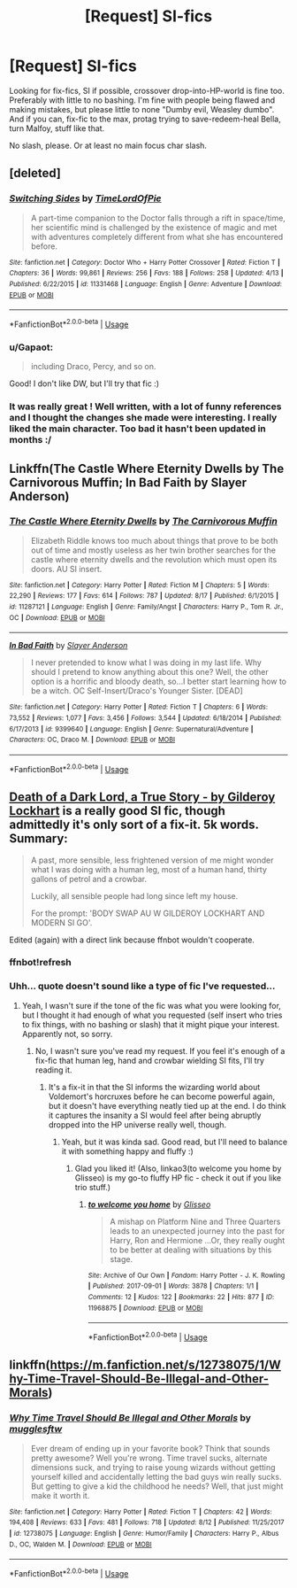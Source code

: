 #+TITLE: [Request] SI\Fix-fics

* [Request] SI\Fix-fics
:PROPERTIES:
:Author: Gapaot
:Score: 4
:DateUnix: 1536942989.0
:DateShort: 2018-Sep-14
:FlairText: Request
:END:
Looking for fix-fics, SI if possible, crossover drop-into-HP-world is fine too. Preferably with little to no bashing. I'm fine with people being flawed and making mistakes, but please little to none "Dumby evil, Weasley dumbo". And if you can, fix-fic to the max, protag trying to save-redeem-heal Bella, turn Malfoy, stuff like that.

No slash, please. Or at least no main focus\main char slash.


** [deleted]
:PROPERTIES:
:Score: 3
:DateUnix: 1537024690.0
:DateShort: 2018-Sep-15
:END:

*** [[https://www.fanfiction.net/s/11331468/1/][*/Switching Sides/*]] by [[https://www.fanfiction.net/u/5723995/TimeLordOfPie][/TimeLordOfPie/]]

#+begin_quote
  A part-time companion to the Doctor falls through a rift in space/time, her scientific mind is challenged by the existence of magic and met with adventures completely different from what she has encountered before.
#+end_quote

^{/Site/:} ^{fanfiction.net} ^{*|*} ^{/Category/:} ^{Doctor} ^{Who} ^{+} ^{Harry} ^{Potter} ^{Crossover} ^{*|*} ^{/Rated/:} ^{Fiction} ^{T} ^{*|*} ^{/Chapters/:} ^{36} ^{*|*} ^{/Words/:} ^{99,861} ^{*|*} ^{/Reviews/:} ^{256} ^{*|*} ^{/Favs/:} ^{188} ^{*|*} ^{/Follows/:} ^{258} ^{*|*} ^{/Updated/:} ^{4/13} ^{*|*} ^{/Published/:} ^{6/22/2015} ^{*|*} ^{/id/:} ^{11331468} ^{*|*} ^{/Language/:} ^{English} ^{*|*} ^{/Genre/:} ^{Adventure} ^{*|*} ^{/Download/:} ^{[[http://www.ff2ebook.com/old/ffn-bot/index.php?id=11331468&source=ff&filetype=epub][EPUB]]} ^{or} ^{[[http://www.ff2ebook.com/old/ffn-bot/index.php?id=11331468&source=ff&filetype=mobi][MOBI]]}

--------------

*FanfictionBot*^{2.0.0-beta} | [[https://github.com/tusing/reddit-ffn-bot/wiki/Usage][Usage]]
:PROPERTIES:
:Author: FanfictionBot
:Score: 1
:DateUnix: 1537024704.0
:DateShort: 2018-Sep-15
:END:


*** u/Gapaot:
#+begin_quote
  including Draco, Percy, and so on.
#+end_quote

Good! I don't like DW, but I'll try that fic :)
:PROPERTIES:
:Author: Gapaot
:Score: 1
:DateUnix: 1537040551.0
:DateShort: 2018-Sep-16
:END:


*** It was really great ! Well written, with a lot of funny references and I thought the changes she made were interesting. I really liked the main character. Too bad it hasn't been updated in months :/
:PROPERTIES:
:Author: friedfroglegs
:Score: 1
:DateUnix: 1537148693.0
:DateShort: 2018-Sep-17
:END:


** Linkffn(The Castle Where Eternity Dwells by The Carnivorous Muffin; In Bad Faith by Slayer Anderson)
:PROPERTIES:
:Author: WetBananas
:Score: 1
:DateUnix: 1536949216.0
:DateShort: 2018-Sep-14
:END:

*** [[https://www.fanfiction.net/s/11287121/1/][*/The Castle Where Eternity Dwells/*]] by [[https://www.fanfiction.net/u/1318815/The-Carnivorous-Muffin][/The Carnivorous Muffin/]]

#+begin_quote
  Elizabeth Riddle knows too much about things that prove to be both out of time and mostly useless as her twin brother searches for the castle where eternity dwells and the revolution which must open its doors. AU SI insert.
#+end_quote

^{/Site/:} ^{fanfiction.net} ^{*|*} ^{/Category/:} ^{Harry} ^{Potter} ^{*|*} ^{/Rated/:} ^{Fiction} ^{M} ^{*|*} ^{/Chapters/:} ^{5} ^{*|*} ^{/Words/:} ^{22,290} ^{*|*} ^{/Reviews/:} ^{177} ^{*|*} ^{/Favs/:} ^{614} ^{*|*} ^{/Follows/:} ^{787} ^{*|*} ^{/Updated/:} ^{8/17} ^{*|*} ^{/Published/:} ^{6/1/2015} ^{*|*} ^{/id/:} ^{11287121} ^{*|*} ^{/Language/:} ^{English} ^{*|*} ^{/Genre/:} ^{Family/Angst} ^{*|*} ^{/Characters/:} ^{Harry} ^{P.,} ^{Tom} ^{R.} ^{Jr.,} ^{OC} ^{*|*} ^{/Download/:} ^{[[http://www.ff2ebook.com/old/ffn-bot/index.php?id=11287121&source=ff&filetype=epub][EPUB]]} ^{or} ^{[[http://www.ff2ebook.com/old/ffn-bot/index.php?id=11287121&source=ff&filetype=mobi][MOBI]]}

--------------

[[https://www.fanfiction.net/s/9399640/1/][*/In Bad Faith/*]] by [[https://www.fanfiction.net/u/922715/Slayer-Anderson][/Slayer Anderson/]]

#+begin_quote
  I never pretended to know what I was doing in my last life. Why should I pretend to know anything about this one? Well, the other option is a horrific and bloody death, so...I better start learning how to be a witch. OC Self-Insert/Draco's Younger Sister. [DEAD]
#+end_quote

^{/Site/:} ^{fanfiction.net} ^{*|*} ^{/Category/:} ^{Harry} ^{Potter} ^{*|*} ^{/Rated/:} ^{Fiction} ^{T} ^{*|*} ^{/Chapters/:} ^{6} ^{*|*} ^{/Words/:} ^{73,552} ^{*|*} ^{/Reviews/:} ^{1,077} ^{*|*} ^{/Favs/:} ^{3,456} ^{*|*} ^{/Follows/:} ^{3,544} ^{*|*} ^{/Updated/:} ^{6/18/2014} ^{*|*} ^{/Published/:} ^{6/17/2013} ^{*|*} ^{/id/:} ^{9399640} ^{*|*} ^{/Language/:} ^{English} ^{*|*} ^{/Genre/:} ^{Supernatural/Adventure} ^{*|*} ^{/Characters/:} ^{OC,} ^{Draco} ^{M.} ^{*|*} ^{/Download/:} ^{[[http://www.ff2ebook.com/old/ffn-bot/index.php?id=9399640&source=ff&filetype=epub][EPUB]]} ^{or} ^{[[http://www.ff2ebook.com/old/ffn-bot/index.php?id=9399640&source=ff&filetype=mobi][MOBI]]}

--------------

*FanfictionBot*^{2.0.0-beta} | [[https://github.com/tusing/reddit-ffn-bot/wiki/Usage][Usage]]
:PROPERTIES:
:Author: FanfictionBot
:Score: 1
:DateUnix: 1536949225.0
:DateShort: 2018-Sep-14
:END:


** [[https://archiveofourown.org/works/8906032][Death of a Dark Lord, a True Story - by Gilderoy Lockhart]] is a really good SI fic, though admittedly it's only sort of a fix-it. 5k words. Summary:

#+begin_quote
  A past, more sensible, less frightened version of me might wonder what I was doing with a human leg, most of a human hand, thirty gallons of petrol and a crowbar.

  Luckily, all sensible people had long since left my house.

  For the prompt: 'BODY SWAP AU W GILDEROY LOCKHART AND MODERN SI GO'.
#+end_quote

Edited (again) with a direct link because ffnbot wouldn't cooperate.
:PROPERTIES:
:Author: siderumincaelo
:Score: 1
:DateUnix: 1536972056.0
:DateShort: 2018-Sep-15
:END:

*** ffnbot!refresh
:PROPERTIES:
:Author: siderumincaelo
:Score: 1
:DateUnix: 1536972185.0
:DateShort: 2018-Sep-15
:END:


*** Uhh... quote doesn't sound like a type of fic I've requested...
:PROPERTIES:
:Author: Gapaot
:Score: 1
:DateUnix: 1537012613.0
:DateShort: 2018-Sep-15
:END:

**** Yeah, I wasn't sure if the tone of the fic was what you were looking for, but I thought it had enough of what you requested (self insert who tries to fix things, with no bashing or slash) that it might pique your interest. Apparently not, so sorry.
:PROPERTIES:
:Author: siderumincaelo
:Score: 1
:DateUnix: 1537022700.0
:DateShort: 2018-Sep-15
:END:

***** No, I wasn't sure you've read my request. If you feel it's enough of a fix-fic that human leg, hand and crowbar wielding SI fits, I'll try reading it.
:PROPERTIES:
:Author: Gapaot
:Score: 1
:DateUnix: 1537024502.0
:DateShort: 2018-Sep-15
:END:

****** It's a fix-it in that the SI informs the wizarding world about Voldemort's horcruxes before he can become powerful again, but it doesn't have everything neatly tied up at the end. I do think it captures the insanity a SI would feel after being abruptly dropped into the HP universe really well, though.
:PROPERTIES:
:Author: siderumincaelo
:Score: 2
:DateUnix: 1537026486.0
:DateShort: 2018-Sep-15
:END:

******* Yeah, but it was kinda sad. Good read, but I'll need to balance it with something happy and fluffy :)
:PROPERTIES:
:Author: Gapaot
:Score: 1
:DateUnix: 1537040578.0
:DateShort: 2018-Sep-16
:END:

******** Glad you liked it! (Also, linkao3(to welcome you home by Glisseo) is my go-to fluffy HP fic - check it out if you like trio stuff.)
:PROPERTIES:
:Author: siderumincaelo
:Score: 1
:DateUnix: 1537045918.0
:DateShort: 2018-Sep-16
:END:

********* [[https://archiveofourown.org/works/11968875][*/to welcome you home/*]] by [[https://www.archiveofourown.org/users/Glisseo/pseuds/Glisseo][/Glisseo/]]

#+begin_quote
  A mishap on Platform Nine and Three Quarters leads to an unexpected journey into the past for Harry, Ron and Hermione ...Or, they really ought to be better at dealing with situations by this stage.
#+end_quote

^{/Site/:} ^{Archive} ^{of} ^{Our} ^{Own} ^{*|*} ^{/Fandom/:} ^{Harry} ^{Potter} ^{-} ^{J.} ^{K.} ^{Rowling} ^{*|*} ^{/Published/:} ^{2017-09-01} ^{*|*} ^{/Words/:} ^{3878} ^{*|*} ^{/Chapters/:} ^{1/1} ^{*|*} ^{/Comments/:} ^{12} ^{*|*} ^{/Kudos/:} ^{122} ^{*|*} ^{/Bookmarks/:} ^{22} ^{*|*} ^{/Hits/:} ^{877} ^{*|*} ^{/ID/:} ^{11968875} ^{*|*} ^{/Download/:} ^{[[https://archiveofourown.org/downloads/Gl/Glisseo/11968875/to%20welcome%20you%20home.epub?updated_at=1504285866][EPUB]]} ^{or} ^{[[https://archiveofourown.org/downloads/Gl/Glisseo/11968875/to%20welcome%20you%20home.mobi?updated_at=1504285866][MOBI]]}

--------------

*FanfictionBot*^{2.0.0-beta} | [[https://github.com/tusing/reddit-ffn-bot/wiki/Usage][Usage]]
:PROPERTIES:
:Author: FanfictionBot
:Score: 1
:DateUnix: 1537045932.0
:DateShort: 2018-Sep-16
:END:


** linkffn([[https://m.fanfiction.net/s/12738075/1/Why-Time-Travel-Should-Be-Illegal-and-Other-Morals]])
:PROPERTIES:
:Author: natus92
:Score: 1
:DateUnix: 1537008330.0
:DateShort: 2018-Sep-15
:END:

*** [[https://www.fanfiction.net/s/12738075/1/][*/Why Time Travel Should Be Illegal and Other Morals/*]] by [[https://www.fanfiction.net/u/4497458/mugglesftw][/mugglesftw/]]

#+begin_quote
  Ever dream of ending up in your favorite book? Think that sounds pretty awesome? Well you're wrong. Time travel sucks, alternate dimensions suck, and trying to raise young wizards without getting yourself killed and accidentally letting the bad guys win really sucks. But getting to give a kid the childhood he needs? Well, that just might make it worth it.
#+end_quote

^{/Site/:} ^{fanfiction.net} ^{*|*} ^{/Category/:} ^{Harry} ^{Potter} ^{*|*} ^{/Rated/:} ^{Fiction} ^{T} ^{*|*} ^{/Chapters/:} ^{42} ^{*|*} ^{/Words/:} ^{194,408} ^{*|*} ^{/Reviews/:} ^{633} ^{*|*} ^{/Favs/:} ^{481} ^{*|*} ^{/Follows/:} ^{718} ^{*|*} ^{/Updated/:} ^{8/12} ^{*|*} ^{/Published/:} ^{11/25/2017} ^{*|*} ^{/id/:} ^{12738075} ^{*|*} ^{/Language/:} ^{English} ^{*|*} ^{/Genre/:} ^{Humor/Family} ^{*|*} ^{/Characters/:} ^{Harry} ^{P.,} ^{Albus} ^{D.,} ^{OC,} ^{Walden} ^{M.} ^{*|*} ^{/Download/:} ^{[[http://www.ff2ebook.com/old/ffn-bot/index.php?id=12738075&source=ff&filetype=epub][EPUB]]} ^{or} ^{[[http://www.ff2ebook.com/old/ffn-bot/index.php?id=12738075&source=ff&filetype=mobi][MOBI]]}

--------------

*FanfictionBot*^{2.0.0-beta} | [[https://github.com/tusing/reddit-ffn-bot/wiki/Usage][Usage]]
:PROPERTIES:
:Author: FanfictionBot
:Score: 1
:DateUnix: 1537008349.0
:DateShort: 2018-Sep-15
:END:
